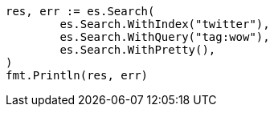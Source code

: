 // Generated from search-search_9bdd3c0d47e60c8cfafc8109f9369922_test.go
//
[source, go]
----
res, err := es.Search(
	es.Search.WithIndex("twitter"),
	es.Search.WithQuery("tag:wow"),
	es.Search.WithPretty(),
)
fmt.Println(res, err)
----
